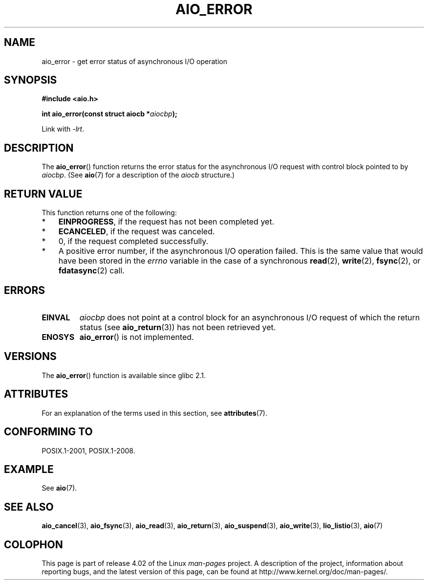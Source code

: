 .\" Copyright (c) 2003 Andries Brouwer (aeb@cwi.nl)
.\"
.\" %%%LICENSE_START(GPLv2+_DOC_FULL)
.\" This is free documentation; you can redistribute it and/or
.\" modify it under the terms of the GNU General Public License as
.\" published by the Free Software Foundation; either version 2 of
.\" the License, or (at your option) any later version.
.\"
.\" The GNU General Public License's references to "object code"
.\" and "executables" are to be interpreted as the output of any
.\" document formatting or typesetting system, including
.\" intermediate and printed output.
.\"
.\" This manual is distributed in the hope that it will be useful,
.\" but WITHOUT ANY WARRANTY; without even the implied warranty of
.\" MERCHANTABILITY or FITNESS FOR A PARTICULAR PURPOSE.  See the
.\" GNU General Public License for more details.
.\"
.\" You should have received a copy of the GNU General Public
.\" License along with this manual; if not, see
.\" <http://www.gnu.org/licenses/>.
.\" %%%LICENSE_END
.\"
.TH AIO_ERROR 3 2015-03-02  "" "Linux Programmer's Manual"
.SH NAME
aio_error \- get error status of asynchronous I/O operation
.SH SYNOPSIS
.B "#include <aio.h>"
.sp
.BI "int aio_error(const struct aiocb *" aiocbp );
.sp
Link with \fI\-lrt\fP.
.SH DESCRIPTION
The
.BR aio_error ()
function returns the error status for the asynchronous I/O request
with control block pointed to by
.IR aiocbp .
(See
.BR aio (7)
for a description of the
.I aiocb
structure.)
.SH RETURN VALUE
This function returns one of the following:
.IP * 3
.BR EINPROGRESS ,
if the request has not been
completed yet.
.IP *
.BR ECANCELED ,
if the request was canceled.
.IP *
0, if the request completed successfully.
.IP *
A positive error number, if the asynchronous I/O operation failed.
This is the same value that would have been stored in the
.I errno
variable in the case of a synchronous
.BR read (2),
.BR write (2),
.BR fsync (2),
or
.BR fdatasync (2)
call.
.SH ERRORS
.TP
.B EINVAL
.I aiocbp
does not point at a control block for an asynchronous I/O request
of which the return status (see
.BR aio_return (3))
has not been retrieved yet.
.TP
.B ENOSYS
.BR aio_error ()
is not implemented.
.SH VERSIONS
The
.BR aio_error ()
function is available since glibc 2.1.
.SH ATTRIBUTES
For an explanation of the terms used in this section, see
.BR attributes (7).
.TS
allbox;
lb lb lb
l l l.
Interface	Attribute	Value
T{
.BR aio_error ()
T}	Thread safety	MT-Safe
.TE
.SH CONFORMING TO
POSIX.1-2001, POSIX.1-2008.
.SH EXAMPLE
See
.BR aio (7).
.SH SEE ALSO
.BR aio_cancel (3),
.BR aio_fsync (3),
.BR aio_read (3),
.BR aio_return (3),
.BR aio_suspend (3),
.BR aio_write (3),
.BR lio_listio (3),
.BR aio (7)
.SH COLOPHON
This page is part of release 4.02 of the Linux
.I man-pages
project.
A description of the project,
information about reporting bugs,
and the latest version of this page,
can be found at
\%http://www.kernel.org/doc/man\-pages/.
